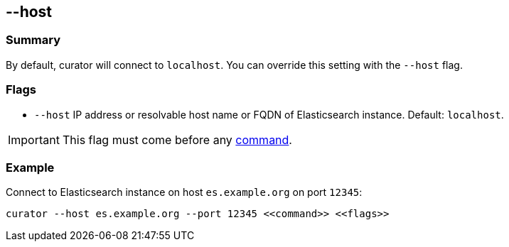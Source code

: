 [[host]]
== --host

[float]
Summary
~~~~~~~

By default, curator will connect to `localhost`. You can override this setting
with the `--host` flag.

[float]
Flags
~~~~~

* `--host` IP address or resolvable host name or FQDN of Elasticsearch instance.
Default: `localhost`.


IMPORTANT: This flag must come before any <<commands,command>>.

[float]
Example
~~~~~~~

Connect to Elasticsearch instance on host `es.example.org` on port `12345`:

----------------------------------------------------------------
curator --host es.example.org --port 12345 <<command>> <<flags>>
----------------------------------------------------------------
